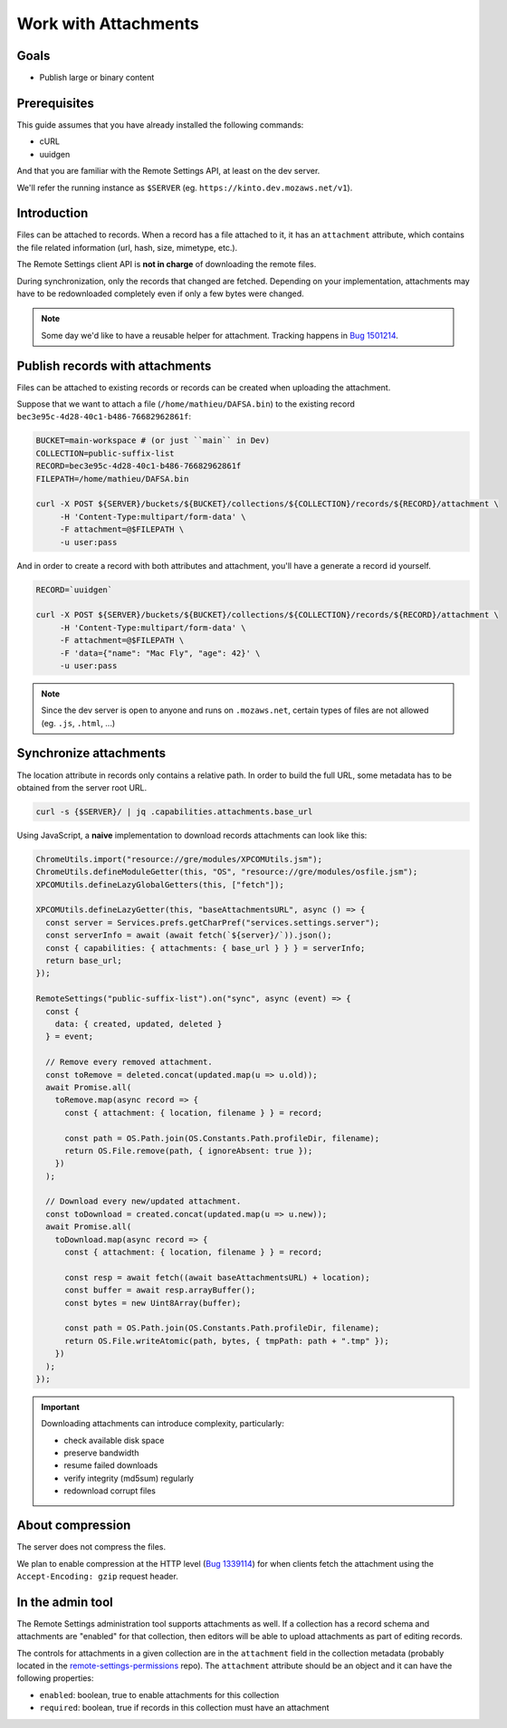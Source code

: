 .. _tutorial-attachments:

Work with Attachments
=====================

Goals
-----

* Publish large or binary content

Prerequisites
-------------

This guide assumes that you have already installed the following commands:

- cURL
- uuidgen

And that you are familiar with the Remote Settings API, at least on the dev server.

We'll refer the running instance as ``$SERVER`` (eg. ``https://kinto.dev.mozaws.net/v1``).


Introduction
------------

Files can be attached to records. When a record has a file attached to it, it has an ``attachment`` attribute, which contains the file related information (url, hash, size, mimetype, etc.).

The Remote Settings client API is **not in charge** of downloading the remote files.

During synchronization, only the records that changed are fetched. Depending on your implementation, attachments may have to be redownloaded completely even if only a few bytes were changed.

.. note::

    Some day we'd like to have a reusable helper for attachment. Tracking happens in `Bug 1501214 <https://bugzilla.mozilla.org/show_bug.cgi?id=1501214>`_.


Publish records with attachments
--------------------------------

Files can be attached to existing records or records can be created when uploading the attachment.

Suppose that we want to attach a file (``/home/mathieu/DAFSA.bin``) to the existing record ``bec3e95c-4d28-40c1-b486-76682962861f``:

.. code-block:: bash

    BUCKET=main-workspace # (or just ``main`` in Dev)
    COLLECTION=public-suffix-list
    RECORD=bec3e95c-4d28-40c1-b486-76682962861f
    FILEPATH=/home/mathieu/DAFSA.bin

    curl -X POST ${SERVER}/buckets/${BUCKET}/collections/${COLLECTION}/records/${RECORD}/attachment \
         -H 'Content-Type:multipart/form-data' \
         -F attachment=@$FILEPATH \
         -u user:pass

And in order to create a record with both attributes and attachment, you'll have a generate a record id yourself.

.. code-block:: bash

    RECORD=`uuidgen`

    curl -X POST ${SERVER}/buckets/${BUCKET}/collections/${COLLECTION}/records/${RECORD}/attachment \
         -H 'Content-Type:multipart/form-data' \
         -F attachment=@$FILEPATH \
         -F 'data={"name": "Mac Fly", "age": 42}' \
         -u user:pass

.. note::

    Since the dev server is open to anyone and runs on ``.mozaws.net``, certain types of files are not allowed (eg. ``.js``, ``.html``, ...)


Synchronize attachments
-----------------------

The location attribute in records only contains a relative path. In order to build the full URL, some metadata has to be obtained from the server root URL.

.. code-block:: bash

    curl -s {$SERVER}/ | jq .capabilities.attachments.base_url

Using JavaScript, a **naive** implementation to download records attachments can look like this:

.. code-block:: JavaScript

    ChromeUtils.import("resource://gre/modules/XPCOMUtils.jsm");
    ChromeUtils.defineModuleGetter(this, "OS", "resource://gre/modules/osfile.jsm");
    XPCOMUtils.defineLazyGlobalGetters(this, ["fetch"]);

    XPCOMUtils.defineLazyGetter(this, "baseAttachmentsURL", async () => {
      const server = Services.prefs.getCharPref("services.settings.server");
      const serverInfo = await (await fetch(`${server}/`)).json();
      const { capabilities: { attachments: { base_url } } } = serverInfo;
      return base_url;
    });

    RemoteSettings("public-suffix-list").on("sync", async (event) => {
      const {
        data: { created, updated, deleted }
      } = event;

      // Remove every removed attachment.
      const toRemove = deleted.concat(updated.map(u => u.old));
      await Promise.all(
        toRemove.map(async record => {
          const { attachment: { location, filename } } = record;

          const path = OS.Path.join(OS.Constants.Path.profileDir, filename);
          return OS.File.remove(path, { ignoreAbsent: true });
        })
      );

      // Download every new/updated attachment.
      const toDownload = created.concat(updated.map(u => u.new));
      await Promise.all(
        toDownload.map(async record => {
          const { attachment: { location, filename } } = record;

          const resp = await fetch((await baseAttachmentsURL) + location);
          const buffer = await resp.arrayBuffer();
          const bytes = new Uint8Array(buffer);

          const path = OS.Path.join(OS.Constants.Path.profileDir, filename);
          return OS.File.writeAtomic(path, bytes, { tmpPath: path + ".tmp" });
        })
      );
    });

.. important::

    Downloading attachments can introduce complexity, particularly:

    - check available disk space
    - preserve bandwidth
    - resume failed downloads
    - verify integrity (md5sum) regularly
    - redownload corrupt files


About compression
-----------------

The server does not compress the files.

We plan to enable compression at the HTTP level (`Bug 1339114 <https://bugzilla.mozilla.org/show_bug.cgi?id=1339114>`_) for when clients fetch the attachment using the ``Accept-Encoding: gzip`` request header.

In the admin tool
-----------------

The Remote Settings administration tool supports attachments as well. If a collection has a record schema and attachments are "enabled" for that collection, then editors will be able to upload attachments as part of editing records.

The controls for attachments in a given collection are in the ``attachment`` field in the collection metadata (probably located in the `remote-settings-permissions <https://github.com/mozilla-services/remote-settings-permissions>`_ repo). The ``attachment`` attribute should be an object and it can have the following properties:

- ``enabled``: boolean, true to enable attachments for this collection
- ``required``: boolean, true if records in this collection must have an attachment
